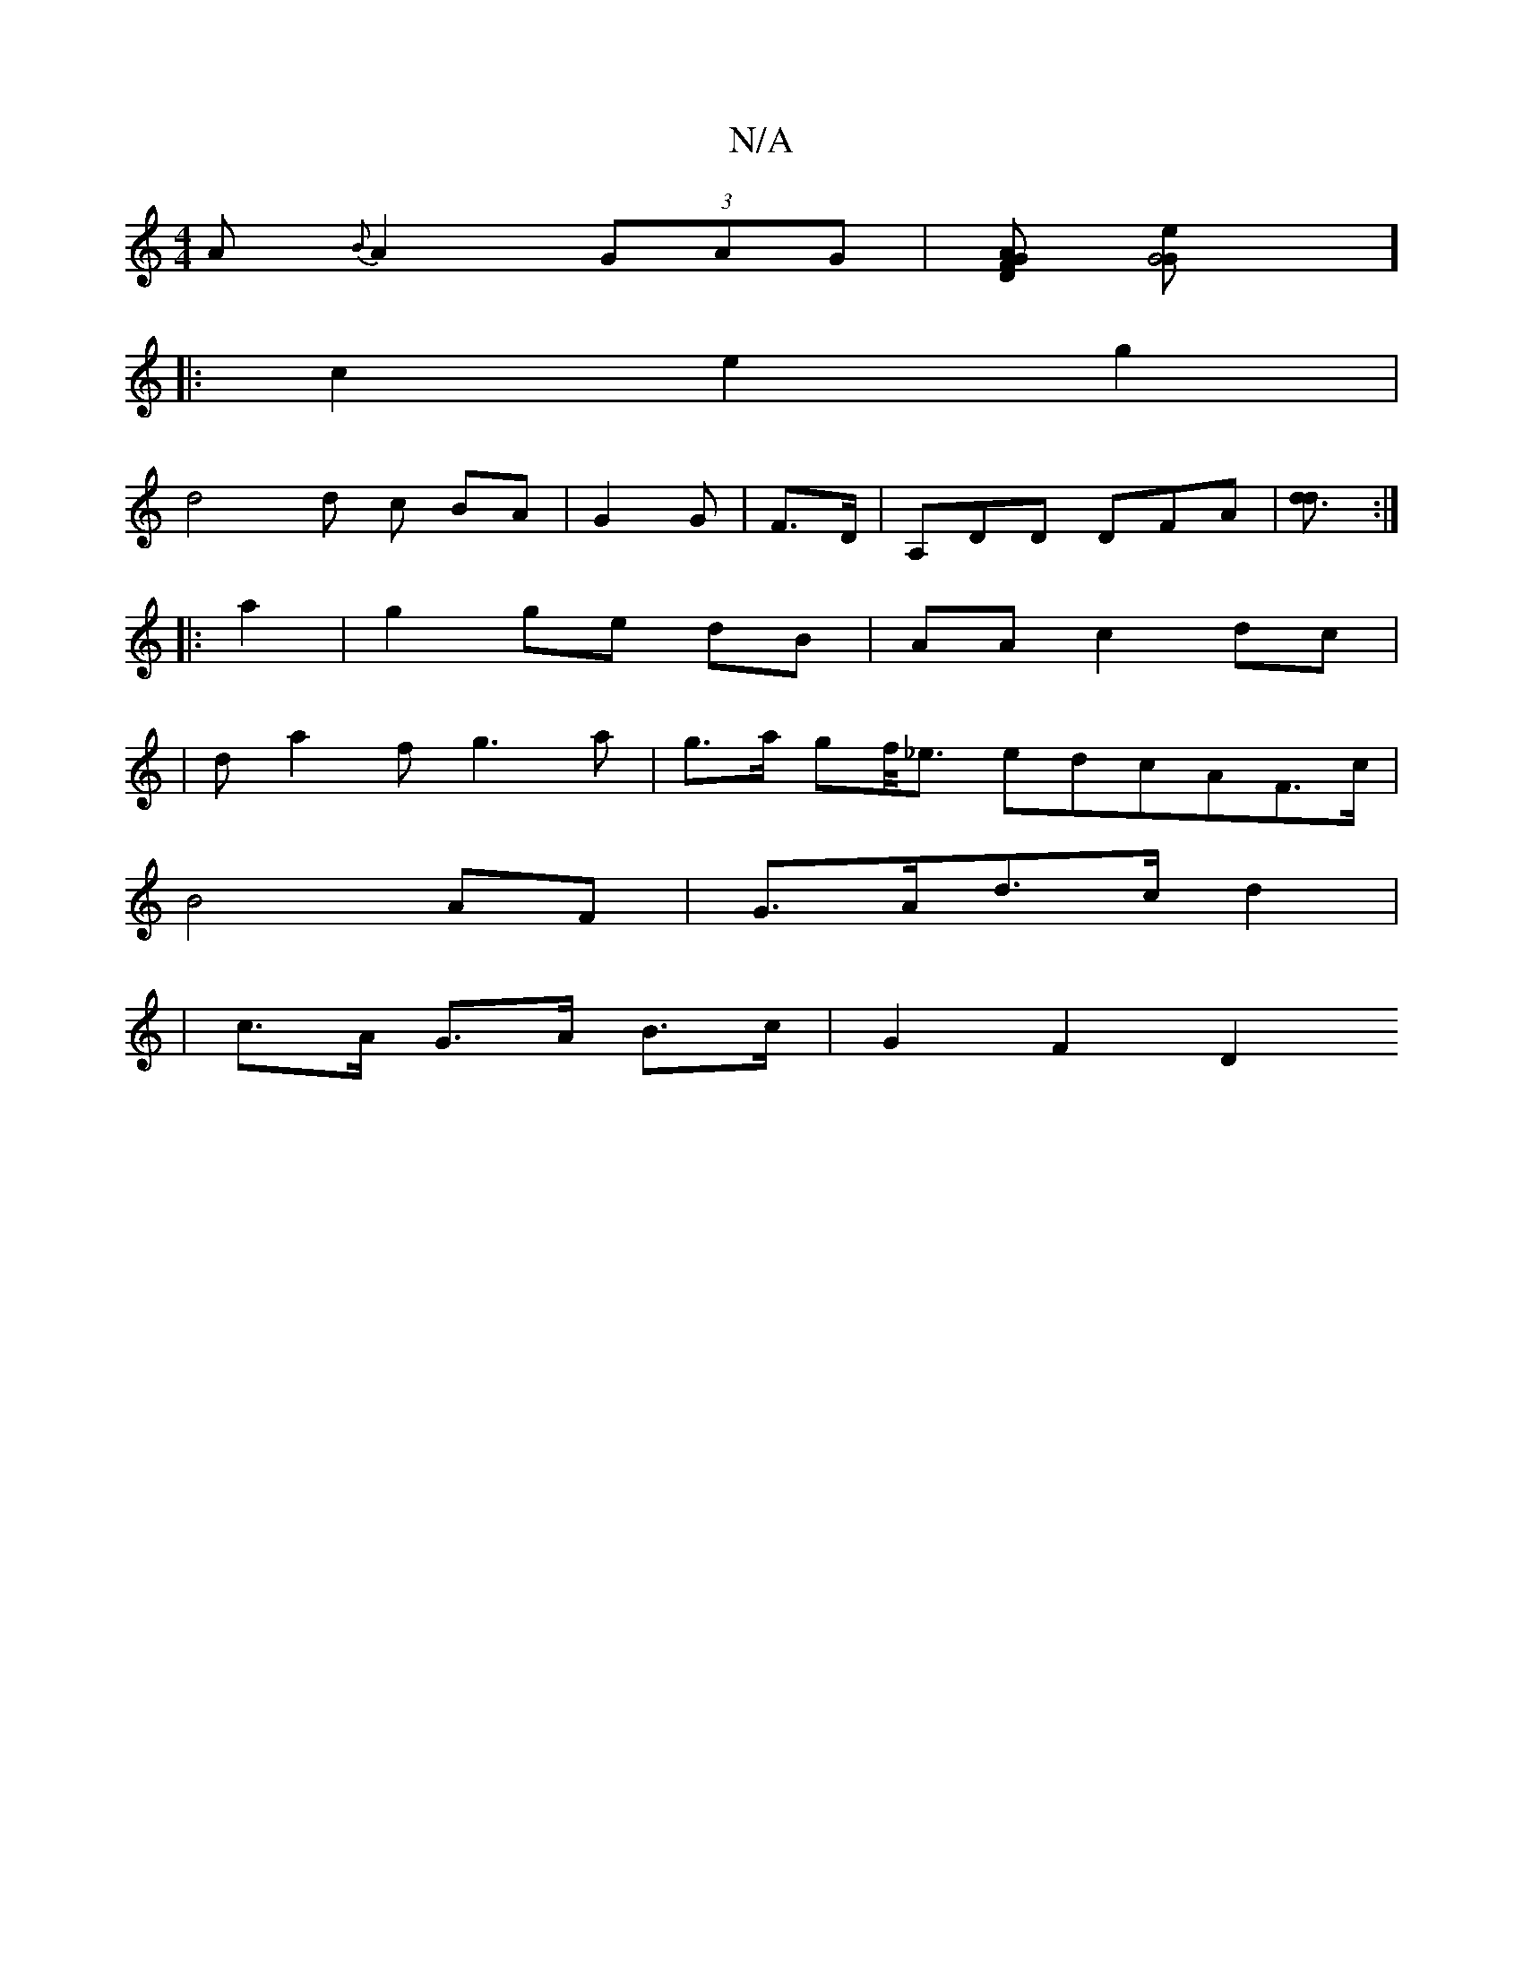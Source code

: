 X:1
T:N/A
M:4/4
R:N/A
K:Cmajor
A {B}A2 (3GAG |[ADFG] [G4{2G1 e]]
|: c2 e2g2 |
d4 d c BA|G2 G | F3/2D/,3 | A,DD DFA | [d3d] :|
|: a2 |g2 ge dB|AA c2 dc|
|d a2 f g3 a | g>a gf/<_e edcAF>c|
B4 AF|G>Ad>c- d2 |
| c>A G>A B>c | G2 F2 D2 